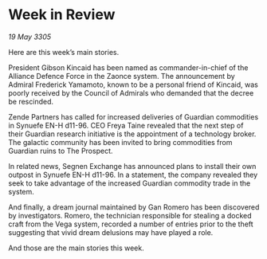 * Week in Review

/19 May 3305/

Here are this week’s main stories. 

President Gibson Kincaid has been named as commander-in-chief of the Alliance Defence Force in the Zaonce system. The announcement by Admiral Frederick Yamamoto, known to be a personal friend of Kincaid, was poorly received by the Council of Admirals who demanded that the decree be rescinded. 

Zende Partners has called for increased deliveries of Guardian commodities in Synuefe EN-H d11-96. CEO Freya Taine revealed that the next step of their Guardian research initiative is the appointment of a technology broker. The galactic community has been invited to bring commodities from Guardian ruins to The Prospect. 

In related news, Segnen Exchange has announced plans to install their own outpost in Synuefe EN-H d11-96. In a statement, the company revealed they seek to take advantage of the increased Guardian commodity trade in the system. 

And finally, a dream journal maintained by Gan Romero has been discovered by investigators. Romero, the technician responsible for stealing a docked craft from the Vega system, recorded a number of entries prior to the theft suggesting that vivid dream delusions may have played a role. 

And those are the main stories this week.